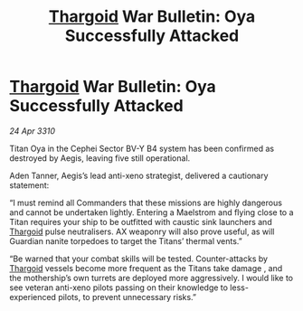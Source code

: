:PROPERTIES:
:ID:       1be8734f-adc9-4840-9a2c-770c810b3b5e
:END:
#+title: [[id:09343513-2893-458e-a689-5865fdc32e0a][Thargoid]] War Bulletin: Oya Successfully Attacked
#+filetags: :galnet:

* [[id:09343513-2893-458e-a689-5865fdc32e0a][Thargoid]] War Bulletin: Oya Successfully Attacked

/24 Apr 3310/

Titan Oya in the Cephei Sector BV-Y B4 system has been confirmed as destroyed by Aegis, leaving five still operational. 

Aden Tanner, Aegis’s lead anti-xeno strategist, delivered a cautionary statement: 

“I must remind all Commanders that these missions are highly dangerous and cannot be undertaken lightly. Entering a Maelstrom and flying close to a Titan requires your ship to be outfitted with caustic sink launchers and [[id:09343513-2893-458e-a689-5865fdc32e0a][Thargoid]] pulse neutralisers. AX weaponry will also prove useful, as will Guardian nanite torpedoes to target the Titans’ thermal vents.” 

“Be warned that your combat skills will be tested. Counter-attacks by [[id:09343513-2893-458e-a689-5865fdc32e0a][Thargoid]] vessels become more frequent as the Titans take damage , and the mothership’s own turrets are deployed more aggressively. I would like to see veteran anti-xeno pilots passing on their knowledge to less-experienced pilots, to prevent unnecessary risks.”
